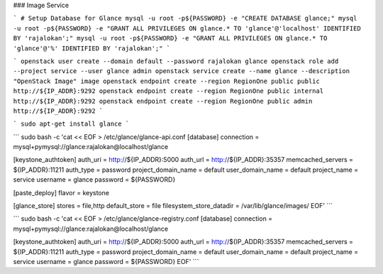 ### Image Service

```
# Setup Database for Glance
mysql -u root -p${PASSWORD} -e "CREATE DATABASE glance;"
mysql -u root -p${PASSWORD} -e "GRANT ALL PRIVILEGES ON glance.* TO 'glance'@'localhost' IDENTIFIED BY 'rajalokan';"
mysql -u root -p${PASSWORD} -e "GRANT ALL PRIVILEGES ON glance.* TO 'glance'@'%' IDENTIFIED BY 'rajalokan';"
```

```
openstack user create --domain default --password rajalokan glance
openstack role add --project service --user glance admin
openstack service create --name glance --description "OpenStack Image" image
openstack endpoint create --region RegionOne public public http://${IP_ADDR}:9292
openstack endpoint create --region RegionOne public internal http://${IP_ADDR}:9292
openstack endpoint create --region RegionOne public admin http://${IP_ADDR}:9292
```

```
sudo apt-get install glance
```

```
sudo bash -c 'cat << EOF > /etc/glance/glance-api.conf
[database]
connection = mysql+pymysql://glance:rajalokan@localhost/glance

[keystone_authtoken]
auth_uri = http://${IP_ADDR}:5000
auth_url = http://${IP_ADDR}:35357
memcached_servers = ${IP_ADDR}:11211
auth_type = password
project_domain_name = default
user_domain_name = default
project_name = service
username = glance
password = ${PASSWORD}

[paste_deploy]
flavor = keystone

[glance_store]
stores = file,http
default_store = file
filesystem_store_datadir = /var/lib/glance/images/
EOF'
```

```
sudo bash -c 'cat << EOF > /etc/glance/glance-registry.conf
[database]
connection = mysql+pymysql://glance:rajalokan@localhost/glance

[keystone_authtoken]
auth_uri = http://${IP_ADDR}:5000
auth_url = http://${IP_ADDR}:35357
memcached_servers = ${IP_ADDR}:11211
auth_type = password
project_domain_name = default
user_domain_name = default
project_name = service
username = glance
password = ${PASSWORD}
EOF'
```
